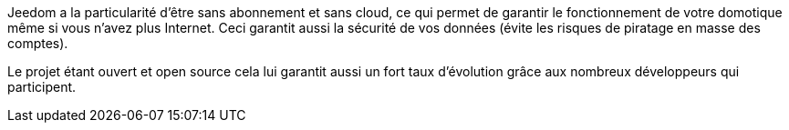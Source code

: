 Jeedom a la particularité d'être sans abonnement et sans cloud, ce qui permet de garantir le fonctionnement de votre domotique même si vous n'avez plus Internet. Ceci garantit aussi la sécurité de vos données (évite les risques de piratage en masse des comptes).

Le projet étant ouvert et open source cela lui garantit aussi un fort taux d'évolution grâce aux nombreux développeurs qui participent.